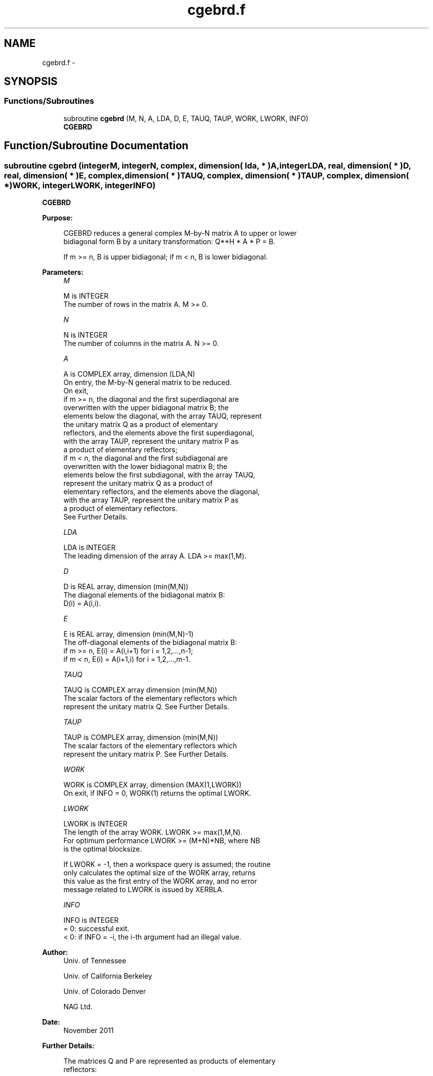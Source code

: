 .TH "cgebrd.f" 3 "Sat Nov 16 2013" "Version 3.4.2" "LAPACK" \" -*- nroff -*-
.ad l
.nh
.SH NAME
cgebrd.f \- 
.SH SYNOPSIS
.br
.PP
.SS "Functions/Subroutines"

.in +1c
.ti -1c
.RI "subroutine \fBcgebrd\fP (M, N, A, LDA, D, E, TAUQ, TAUP, WORK, LWORK, INFO)"
.br
.RI "\fI\fBCGEBRD\fP \fP"
.in -1c
.SH "Function/Subroutine Documentation"
.PP 
.SS "subroutine cgebrd (integerM, integerN, complex, dimension( lda, * )A, integerLDA, real, dimension( * )D, real, dimension( * )E, complex, dimension( * )TAUQ, complex, dimension( * )TAUP, complex, dimension( * )WORK, integerLWORK, integerINFO)"

.PP
\fBCGEBRD\fP  
.PP
\fBPurpose: \fP
.RS 4

.PP
.nf
 CGEBRD reduces a general complex M-by-N matrix A to upper or lower
 bidiagonal form B by a unitary transformation: Q**H * A * P = B.

 If m >= n, B is upper bidiagonal; if m < n, B is lower bidiagonal.
.fi
.PP
 
.RE
.PP
\fBParameters:\fP
.RS 4
\fIM\fP 
.PP
.nf
          M is INTEGER
          The number of rows in the matrix A.  M >= 0.
.fi
.PP
.br
\fIN\fP 
.PP
.nf
          N is INTEGER
          The number of columns in the matrix A.  N >= 0.
.fi
.PP
.br
\fIA\fP 
.PP
.nf
          A is COMPLEX array, dimension (LDA,N)
          On entry, the M-by-N general matrix to be reduced.
          On exit,
          if m >= n, the diagonal and the first superdiagonal are
            overwritten with the upper bidiagonal matrix B; the
            elements below the diagonal, with the array TAUQ, represent
            the unitary matrix Q as a product of elementary
            reflectors, and the elements above the first superdiagonal,
            with the array TAUP, represent the unitary matrix P as
            a product of elementary reflectors;
          if m < n, the diagonal and the first subdiagonal are
            overwritten with the lower bidiagonal matrix B; the
            elements below the first subdiagonal, with the array TAUQ,
            represent the unitary matrix Q as a product of
            elementary reflectors, and the elements above the diagonal,
            with the array TAUP, represent the unitary matrix P as
            a product of elementary reflectors.
          See Further Details.
.fi
.PP
.br
\fILDA\fP 
.PP
.nf
          LDA is INTEGER
          The leading dimension of the array A.  LDA >= max(1,M).
.fi
.PP
.br
\fID\fP 
.PP
.nf
          D is REAL array, dimension (min(M,N))
          The diagonal elements of the bidiagonal matrix B:
          D(i) = A(i,i).
.fi
.PP
.br
\fIE\fP 
.PP
.nf
          E is REAL array, dimension (min(M,N)-1)
          The off-diagonal elements of the bidiagonal matrix B:
          if m >= n, E(i) = A(i,i+1) for i = 1,2,...,n-1;
          if m < n, E(i) = A(i+1,i) for i = 1,2,...,m-1.
.fi
.PP
.br
\fITAUQ\fP 
.PP
.nf
          TAUQ is COMPLEX array dimension (min(M,N))
          The scalar factors of the elementary reflectors which
          represent the unitary matrix Q. See Further Details.
.fi
.PP
.br
\fITAUP\fP 
.PP
.nf
          TAUP is COMPLEX array, dimension (min(M,N))
          The scalar factors of the elementary reflectors which
          represent the unitary matrix P. See Further Details.
.fi
.PP
.br
\fIWORK\fP 
.PP
.nf
          WORK is COMPLEX array, dimension (MAX(1,LWORK))
          On exit, if INFO = 0, WORK(1) returns the optimal LWORK.
.fi
.PP
.br
\fILWORK\fP 
.PP
.nf
          LWORK is INTEGER
          The length of the array WORK.  LWORK >= max(1,M,N).
          For optimum performance LWORK >= (M+N)*NB, where NB
          is the optimal blocksize.

          If LWORK = -1, then a workspace query is assumed; the routine
          only calculates the optimal size of the WORK array, returns
          this value as the first entry of the WORK array, and no error
          message related to LWORK is issued by XERBLA.
.fi
.PP
.br
\fIINFO\fP 
.PP
.nf
          INFO is INTEGER
          = 0:  successful exit.
          < 0:  if INFO = -i, the i-th argument had an illegal value.
.fi
.PP
 
.RE
.PP
\fBAuthor:\fP
.RS 4
Univ\&. of Tennessee 
.PP
Univ\&. of California Berkeley 
.PP
Univ\&. of Colorado Denver 
.PP
NAG Ltd\&. 
.RE
.PP
\fBDate:\fP
.RS 4
November 2011 
.RE
.PP
\fBFurther Details: \fP
.RS 4

.PP
.nf
  The matrices Q and P are represented as products of elementary
  reflectors:

  If m >= n,

     Q = H(1) H(2) . . . H(n)  and  P = G(1) G(2) . . . G(n-1)

  Each H(i) and G(i) has the form:

     H(i) = I - tauq * v * v**H  and G(i) = I - taup * u * u**H

  where tauq and taup are complex scalars, and v and u are complex
  vectors; v(1:i-1) = 0, v(i) = 1, and v(i+1:m) is stored on exit in
  A(i+1:m,i); u(1:i) = 0, u(i+1) = 1, and u(i+2:n) is stored on exit in
  A(i,i+2:n); tauq is stored in TAUQ(i) and taup in TAUP(i).

  If m < n,

     Q = H(1) H(2) . . . H(m-1)  and  P = G(1) G(2) . . . G(m)

  Each H(i) and G(i) has the form:

     H(i) = I - tauq * v * v**H  and G(i) = I - taup * u * u**H

  where tauq and taup are complex scalars, and v and u are complex
  vectors; v(1:i) = 0, v(i+1) = 1, and v(i+2:m) is stored on exit in
  A(i+2:m,i); u(1:i-1) = 0, u(i) = 1, and u(i+1:n) is stored on exit in
  A(i,i+1:n); tauq is stored in TAUQ(i) and taup in TAUP(i).

  The contents of A on exit are illustrated by the following examples:

  m = 6 and n = 5 (m > n):          m = 5 and n = 6 (m < n):

    (  d   e   u1  u1  u1 )           (  d   u1  u1  u1  u1  u1 )
    (  v1  d   e   u2  u2 )           (  e   d   u2  u2  u2  u2 )
    (  v1  v2  d   e   u3 )           (  v1  e   d   u3  u3  u3 )
    (  v1  v2  v3  d   e  )           (  v1  v2  e   d   u4  u4 )
    (  v1  v2  v3  v4  d  )           (  v1  v2  v3  e   d   u5 )
    (  v1  v2  v3  v4  v5 )

  where d and e denote diagonal and off-diagonal elements of B, vi
  denotes an element of the vector defining H(i), and ui an element of
  the vector defining G(i).
.fi
.PP
 
.RE
.PP

.PP
Definition at line 206 of file cgebrd\&.f\&.
.SH "Author"
.PP 
Generated automatically by Doxygen for LAPACK from the source code\&.

